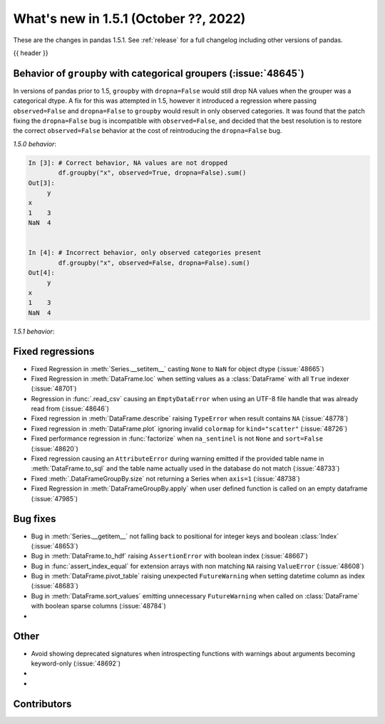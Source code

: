 .. _whatsnew_151:

What's new in 1.5.1 (October ??, 2022)
--------------------------------------

These are the changes in pandas 1.5.1. See :ref:`release` for a full changelog
including other versions of pandas.

{{ header }}

.. ---------------------------------------------------------------------------

.. _whatsnew_151.groupby_categorical_regr:

Behavior of ``groupby`` with categorical groupers (:issue:`48645`)
~~~~~~~~~~~~~~~~~~~~~~~~~~~~~~~~~~~~~~~~~~~~~~~~~~~~~~~~~~~~~~~~~~

In versions of pandas prior to 1.5, ``groupby`` with ``dropna=False`` would still drop
NA values when the grouper was a categorical dtype. A fix for this was attempted in
1.5, however it introduced a regression where passing ``observed=False`` and
``dropna=False`` to ``groupby`` would result in only observed categories. It was found
that the patch fixing the ``dropna=False`` bug is incompatible with ``observed=False``,
and decided that the best resolution is to restore the correct ``observed=False``
behavior at the cost of reintroducing the ``dropna=False`` bug.

.. ipython:: python

   df = pd.DataFrame(
       {
           "x": pd.Categorical([1, None], categories=[1, 2, 3]),
           "y": [3, 4],
       }
   )
   df

*1.5.0 behavior*:

.. code-block:: ipython

   In [3]: # Correct behavior, NA values are not dropped
           df.groupby("x", observed=True, dropna=False).sum()
   Out[3]:
        y
   x
   1    3
   NaN  4


   In [4]: # Incorrect behavior, only observed categories present
           df.groupby("x", observed=False, dropna=False).sum()
   Out[4]:
        y
   x
   1    3
   NaN  4


*1.5.1 behavior*:

.. ipython:: python

   # Incorrect behavior, NA values are dropped
   df.groupby("x", observed=True, dropna=False).sum()

   # Correct behavior, unobserved categories present (NA values still dropped)
   df.groupby("x", observed=False, dropna=False).sum()

.. _whatsnew_151.regressions:

Fixed regressions
~~~~~~~~~~~~~~~~~
- Fixed Regression in :meth:`Series.__setitem__` casting ``None`` to ``NaN`` for object dtype (:issue:`48665`)
- Fixed Regression in :meth:`DataFrame.loc` when setting values as a :class:`DataFrame` with all ``True`` indexer (:issue:`48701`)
- Regression in :func:`.read_csv` causing an ``EmptyDataError`` when using an UTF-8 file handle that was already read from (:issue:`48646`)
- Fixed regression in :meth:`DataFrame.describe` raising ``TypeError`` when result contains ``NA`` (:issue:`48778`)
- Fixed regression in :meth:`DataFrame.plot` ignoring invalid ``colormap`` for ``kind="scatter"`` (:issue:`48726`)
- Fixed performance regression in :func:`factorize` when ``na_sentinel`` is not ``None`` and ``sort=False`` (:issue:`48620`)
- Fixed regression causing an ``AttributeError`` during warning emitted if the provided table name in :meth:`DataFrame.to_sql` and the table name actually used in the database do not match (:issue:`48733`)
- Fixed :meth:`.DataFrameGroupBy.size` not returning a Series when ``axis=1`` (:issue:`48738`)
- Fixed Regression in :meth:`DataFrameGroupBy.apply` when user defined function is called on an empty dataframe (:issue:`47985`)

.. ---------------------------------------------------------------------------

.. _whatsnew_151.bug_fixes:

Bug fixes
~~~~~~~~~
- Bug in :meth:`Series.__getitem__` not falling back to positional for integer keys and boolean :class:`Index` (:issue:`48653`)
- Bug in :meth:`DataFrame.to_hdf` raising ``AssertionError`` with boolean index (:issue:`48667`)
- Bug in :func:`assert_index_equal` for extension arrays with non matching ``NA`` raising ``ValueError`` (:issue:`48608`)
- Bug in :meth:`DataFrame.pivot_table` raising unexpected ``FutureWarning`` when setting datetime column as index (:issue:`48683`)
- Bug in :meth:`DataFrame.sort_values` emitting unnecessary ``FutureWarning`` when called on :class:`DataFrame` with boolean sparse columns (:issue:`48784`)
-

.. ---------------------------------------------------------------------------

.. _whatsnew_151.other:

Other
~~~~~
- Avoid showing deprecated signatures when introspecting functions with warnings about arguments becoming keyword-only (:issue:`48692`)
-
-

.. ---------------------------------------------------------------------------

.. _whatsnew_151.contributors:

Contributors
~~~~~~~~~~~~
